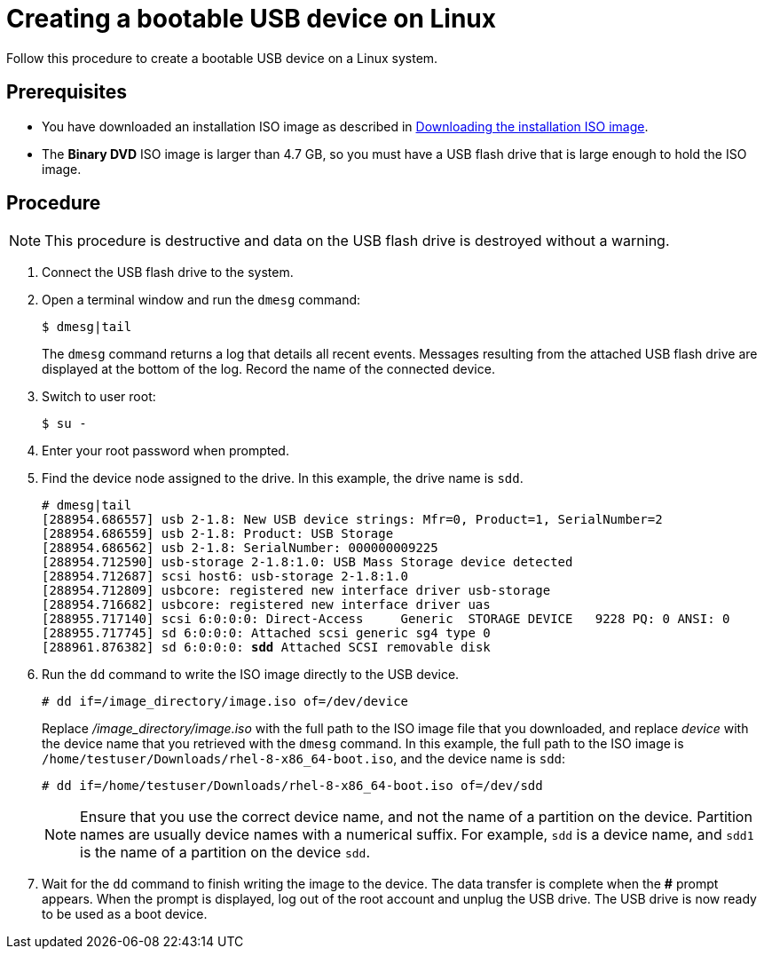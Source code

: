 [id='create-bootable-usb-linux_{context}']
= Creating a bootable USB device on Linux

Follow this procedure to create a bootable USB device on a Linux system.

[discrete]
== Prerequisites

* You have downloaded an installation ISO image as described in xref:standard-install:assembly_preparing-for-your-installation.adoc#downloading-beta-installation-images_preparing-for-your-installation[Downloading the installation ISO image].
* The *Binary DVD* ISO image is larger than 4.7 GB, so you must have a USB flash drive that is large enough to hold the ISO image.

[discrete]
== Procedure

[NOTE]
====
This procedure is destructive and data on the USB flash drive is destroyed without a warning.
====

. Connect the USB flash drive to the system.

. Open a terminal window and run the `dmesg` command:
+
[subs="quotes, macros, attributes"]
----
$ dmesg|tail
----
+
The `dmesg` command returns a log that details all recent events. Messages resulting from the attached USB flash drive are displayed at the bottom of the log. Record the name of the connected device.

. Switch to user root:
+
[subs="quotes, macros, attributes"]
----
$ su -
----

. Enter your root password when prompted.

. Find the device node assigned to the drive. In this example, the drive name is `sdd`.
+
[subs="quotes, macros, attributes"]
----
# [command]#dmesg|tail#
[288954.686557] usb 2-1.8: New USB device strings: Mfr=0, Product=1, SerialNumber=2
[288954.686559] usb 2-1.8: Product: USB Storage
[288954.686562] usb 2-1.8: SerialNumber: 000000009225
[288954.712590] usb-storage 2-1.8:1.0: USB Mass Storage device detected
[288954.712687] scsi host6: usb-storage 2-1.8:1.0
[288954.712809] usbcore: registered new interface driver usb-storage
[288954.716682] usbcore: registered new interface driver uas
[288955.717140] scsi 6:0:0:0: Direct-Access     Generic  STORAGE DEVICE   9228 PQ: 0 ANSI: 0
[288955.717745] sd 6:0:0:0: Attached scsi generic sg4 type 0
[288961.876382] sd 6:0:0:0: *sdd* Attached SCSI removable disk
----

. Run the `dd` command to write the ISO image directly to the USB device.
+
[subs="macros"]
----
# dd if=/image_directory/image.iso of=/dev/device
----
+
Replace _/image_directory/image.iso_ with the full path to the ISO image file that you downloaded, and replace _device_ with the device name that you retrieved with the `dmesg` command. In this example, the full path to the ISO image is `/home/testuser/Downloads/rhel-8-x86_64-boot.iso`, and the device name is `sdd`:
+
[subs="quotes, macros, attributes"]
----
# [command]#dd# if=/home/testuser/Downloads/rhel-8-x86_64-boot.iso of=/dev/sdd
----
+
[NOTE]
====
Ensure that you use the correct device name, and not the name of a partition on the device. Partition names are usually device names with a numerical suffix. For example, `sdd` is a device name, and `sdd1` is the name of a partition on the device `sdd`.
====

. Wait for the `dd` command to finish writing the image to the device. The data transfer is complete when the *#* prompt appears. When the prompt is displayed, log out of the root account and unplug the USB drive. The USB drive is now ready to be used as a boot device.
